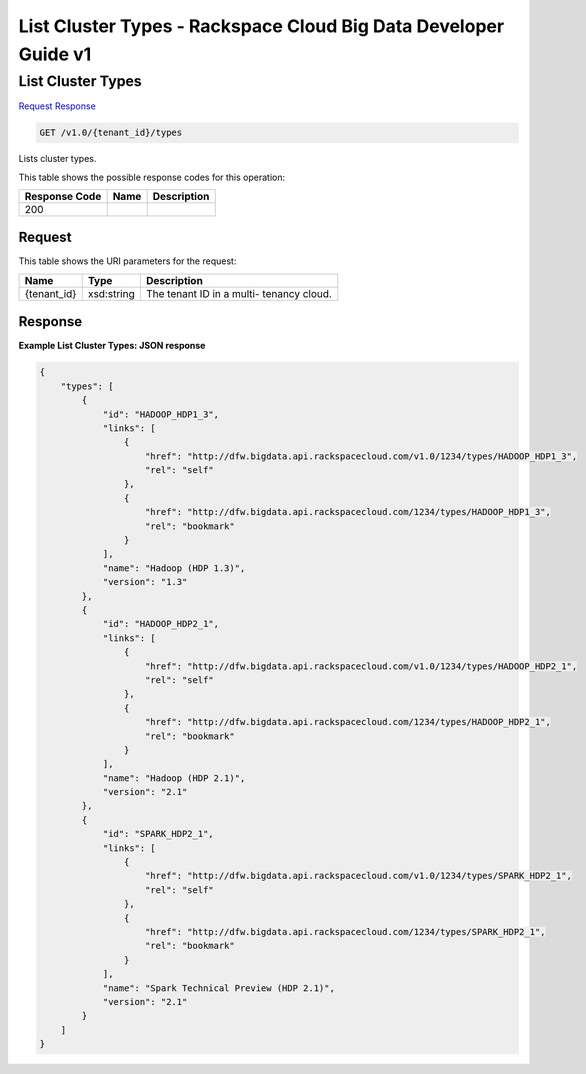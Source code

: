 
.. THIS OUTPUT IS GENERATED FROM THE WADL. DO NOT EDIT.

=============================================================================
List Cluster Types -  Rackspace Cloud Big Data Developer Guide v1
=============================================================================

List Cluster Types
~~~~~~~~~~~~~~~~~~~~~~~~~

`Request <get-list-cluster-types-v1.0-tenant-id-types.html#request>`__
`Response <get-list-cluster-types-v1.0-tenant-id-types.html#response>`__

.. code::

    GET /v1.0/{tenant_id}/types

Lists cluster types.



This table shows the possible response codes for this operation:


+--------------------------+-------------------------+-------------------------+
|Response Code             |Name                     |Description              |
+==========================+=========================+=========================+
|200                       |                         |                         |
+--------------------------+-------------------------+-------------------------+


Request
^^^^^^^^^^^^^^^^^

This table shows the URI parameters for the request:

+--------------------------+-------------------------+-------------------------+
|Name                      |Type                     |Description              |
+==========================+=========================+=========================+
|{tenant_id}               |xsd:string               |The tenant ID in a multi-|
|                          |                         |tenancy cloud.           |
+--------------------------+-------------------------+-------------------------+








Response
^^^^^^^^^^^^^^^^^^





**Example List Cluster Types: JSON response**


.. code::

    {
        "types": [
            {
                "id": "HADOOP_HDP1_3",
                "links": [
                    {
                        "href": "http://dfw.bigdata.api.rackspacecloud.com/v1.0/1234/types/HADOOP_HDP1_3",
                        "rel": "self"
                    },
                    {
                        "href": "http://dfw.bigdata.api.rackspacecloud.com/1234/types/HADOOP_HDP1_3",
                        "rel": "bookmark"
                    }
                ],
                "name": "Hadoop (HDP 1.3)",
                "version": "1.3"
            },
            {
                "id": "HADOOP_HDP2_1",
                "links": [
                    {
                        "href": "http://dfw.bigdata.api.rackspacecloud.com/v1.0/1234/types/HADOOP_HDP2_1",
                        "rel": "self"
                    },
                    {
                        "href": "http://dfw.bigdata.api.rackspacecloud.com/1234/types/HADOOP_HDP2_1",
                        "rel": "bookmark"
                    }
                ],
                "name": "Hadoop (HDP 2.1)",
                "version": "2.1"
            },
            {
                "id": "SPARK_HDP2_1",
                "links": [
                    {
                        "href": "http://dfw.bigdata.api.rackspacecloud.com/v1.0/1234/types/SPARK_HDP2_1",
                        "rel": "self"
                    },
                    {
                        "href": "http://dfw.bigdata.api.rackspacecloud.com/1234/types/SPARK_HDP2_1",
                        "rel": "bookmark"
                    }
                ],
                "name": "Spark Technical Preview (HDP 2.1)",
                "version": "2.1"
            }
        ]
    }
        

